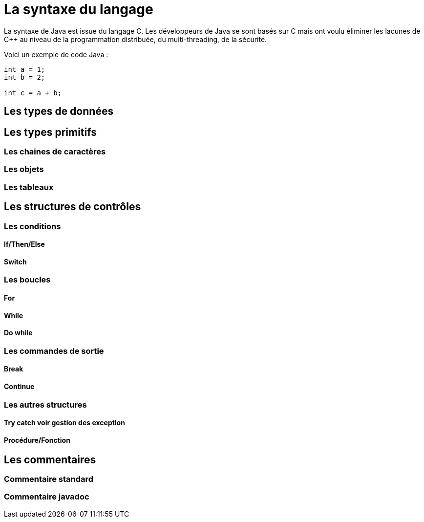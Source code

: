 = La syntaxe du langage

La syntaxe de Java est issue du langage C++. Les développeurs de Java se sont basés sur C++ mais ont voulu éliminer les lacunes de C++ au niveau de la programmation distribuée, du multi-threading, de la sécurité.

Voici un exemple de code Java :


[source,java]
----
int a = 1;
int b = 2;

int c = a + b;
----

== Les types de données

== Les types primitifs

=== Les chaines de caractères

=== Les objets

=== Les tableaux

== Les structures de contrôles

=== Les conditions

==== If/Then/Else

==== Switch

=== Les boucles

==== For

==== While

==== Do while

=== Les commandes de sortie

==== Break

==== Continue

=== Les autres structures

==== Try catch voir gestion des exception

==== Procédure/Fonction

== Les commentaires

=== Commentaire standard

=== Commentaire javadoc
